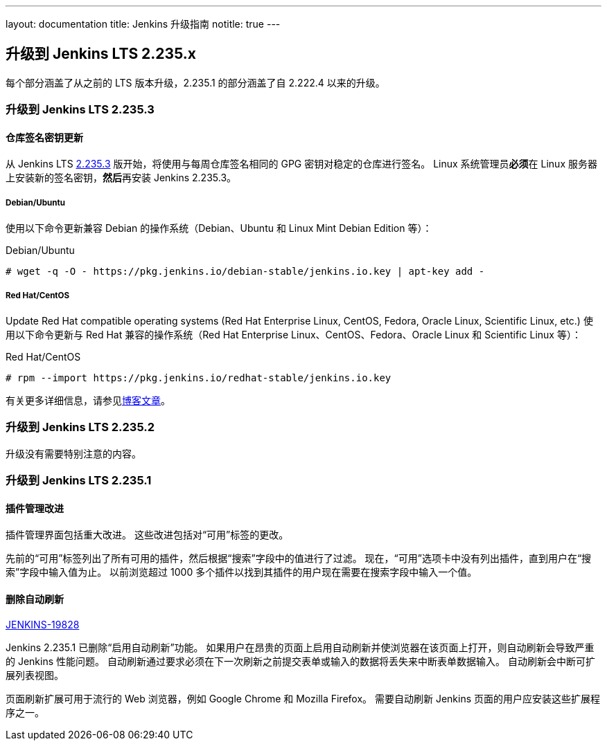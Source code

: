 ---
layout: documentation
title:  Jenkins 升级指南
notitle: true
---

== 升级到 Jenkins LTS 2.235.x

每个部分涵盖了从之前的 LTS 版本升级，2.235.1 的部分涵盖了自 2.222.4 以来的升级。 

=== 升级到 Jenkins LTS 2.235.3

==== 仓库签名密钥更新

从 Jenkins LTS link:/changelog-stable/#v2.235.3[2.235.3] 版开始，将使用与每周仓库签名相同的 GPG 密钥对稳定的仓库进行签名。 Linux 系统管理员**必须**在 Linux 服务器上安装新的签名密钥，**然后**再安装 Jenkins 2.235.3。

===== Debian/Ubuntu

使用以下命令更新兼容 Debian 的操作系统（Debian、Ubuntu 和 Linux Mint Debian Edition 等）：

.Debian/Ubuntu
[source,bash]
----
# wget -q -O - https://pkg.jenkins.io/debian-stable/jenkins.io.key | apt-key add -
----

===== Red Hat/CentOS

Update Red Hat compatible operating systems (Red Hat Enterprise Linux, CentOS, Fedora, Oracle Linux, Scientific Linux, etc.) 使用以下命令更新与 Red Hat 兼容的操作系统（Red Hat Enterprise Linux、CentOS、Fedora、Oracle Linux 和 Scientific Linux 等）：

.Red Hat/CentOS
[source,bash]
----
# rpm --import https://pkg.jenkins.io/redhat-stable/jenkins.io.key
----

有关更多详细信息，请参见link:/blog/2020/07/27/repository-signing-keys-changing/[博客文章]。


=== 升级到 Jenkins LTS 2.235.2

升级没有需要特别注意的内容。


=== 升级到 Jenkins LTS 2.235.1

==== 插件管理改进

插件管理界面包括重大改进。
这些改进包括对“可用”标签的更改。

先前的“可用”标签列出了所有可用的插件，然后根据“搜索”字段中的值进行了过滤。
现在，“可用”选项卡中没有列出插件，直到用户在“搜索”字段中输入值为止。
以前浏览超过 1000 多个插件以找到其插件的用户现在需要在搜索字段中输入一个值。

==== 删除自动刷新

link:https://issues.jenkins-ci.org/browse/JENKINS-19828[JENKINS-19828]

Jenkins 2.235.1 已删除“启用自动刷新”功能。
如果用户在昂贵的页面上启用自动刷新并使浏览器在该页面上打开，则自动刷新会导致严重的 Jenkins 性能问题。
自动刷新通过要求必须在下一次刷新之前提交表单或输入的数据将丢失来中断表单数据输入。
自动刷新会中断可扩展列表视图。

页面刷新扩展可用于流行的 Web 浏览器，例如 Google Chrome 和 Mozilla Firefox。
需要自动刷新 Jenkins 页面的用户应安装这些扩展程序之一。
